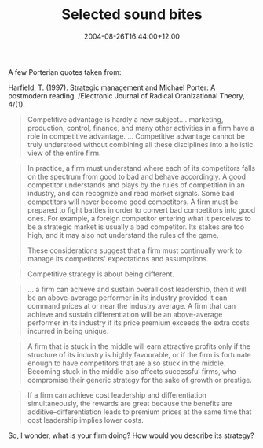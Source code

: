 #+title: Selected sound bites
#+slug: selected-sound-bites
#+date: 2004-08-26T16:44:00+12:00
#+lastmod: 2004-08-26T16:44:00+12:00
#+categories[]: Teaching
#+tags[]: MGMT302
#+draft: False

A few Porterian quotes taken from:

Harfield, T. (1997). Strategic management and Michael Porter: A postmodern reading. /Electronic Journal of Radical Oranizational Theory, 4/(1).

#+BEGIN_QUOTE

Competitive advantage is hardly a new subject.... marketing, production, control, finance, and many other activities in a firm have a role in competitive advantage. ... Competitive advantage cannot be truly understood without combining all these disciplines into a holistic view of the entire firm.

#+END_QUOTE

#+BEGIN_QUOTE

In practice, a firm must understand where each of its competitors falls on the spectrum from good to bad and behave accordingly. A good competitor understands and plays by the rules of competition in an industry, and can recognize and read market signals. Some bad competitors will never become good competitors. A firm must be prepared to fight battles in order to convert bad competitors into good ones. For example, a foreign competitor entering what it perceives to be a strategic market is usually a bad competitor. Its stakes are too high, and it may also not understand the rules of the game.

These considerations suggest that a firm must continually work to manage its competitors' expectations and assumptions.

#+END_QUOTE

#+BEGIN_QUOTE

Competitive strategy is about being different.

#+END_QUOTE

#+BEGIN_QUOTE

... a firm can achieve and sustain overall cost leadership, then it will be an above-average performer in its industry provided it can command prices at or near the industry average. A firm that can achieve and sustain differentiation will be an above-average performer in its industry if its price premium exceeds the extra costs incurred in being unique.

#+END_QUOTE

#+BEGIN_QUOTE

A firm that is stuck in the middle will earn attractive profits only if the structure of its industry is highly favourable, or if the firm is fortunate enough to have competitors that are also stuck in the middle. Becoming stuck in the middle also affects successful firms, who compromise their generic strategy for the sake of growth or prestige.

#+END_QUOTE

#+BEGIN_QUOTE

If a firm can achieve cost leadership and differentiation simultaneously, the rewards are great because the benefits are additive--differentiation leads to premium prices at the same time that cost leadership implies lower costs.

#+END_QUOTE

So, I wonder, what is your firm doing? How would you describe its strategy?

